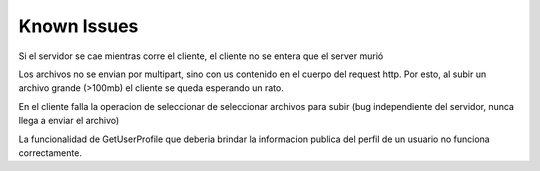 Known Issues
================================================================================================
Si el servidor se cae mientras corre el cliente, el cliente no se entera que el server murió

Los archivos no se envian por multipart, sino con us contenido en el cuerpo del request http. Por esto, al subir un archivo grande (>100mb) el cliente se queda esperando un rato.

En el cliente falla la operacion de seleccionar de seleccionar archivos para subir (bug independiente del servidor, nunca llega a enviar el archivo)

La funcionalidad de GetUserProfile que deberia brindar la informacion publica del perfil de un usuario no funciona correctamente.


